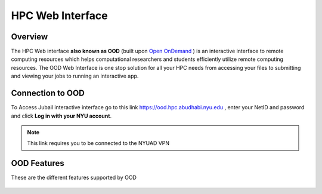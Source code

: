 HPC Web Interface
=================


Overview
---------
The HPC Web interface **also known as OOD** (built upon `Open OnDemand <https://openondemand.org>`__ ) is an interactive interface to remote computing resources which helps computational researchers and students efficiently utilize remote computing resources. The OOD Web Interface is one stop solution for all your HPC needs from accessing your files to submitting and viewing your jobs to running an interactive app.


Connection to OOD
------------------

To Access Jubail interactive interface go to this link https://ood.hpc.abudhabi.nyu.edu , enter your NetID and password and click **Log in with your NYU account**.

    .. image:: /hpc/img/OOD_connection.png

.. note::
    This link requires you to be connected to the NYUAD VPN
    
OOD Features
------------
These are the different features supported by OOD
 
     .. raw:: html
     
        <iframe width="560" height="315" src="https://www.youtube.com/embed/RUpJn6GbYpc" title="YouTube video player" frameborder="0" allow="accelerometer; autoplay; clipboard-write; encrypted-media; gyroscope; picture-in-picture" allowfullscreen></iframe>


    
